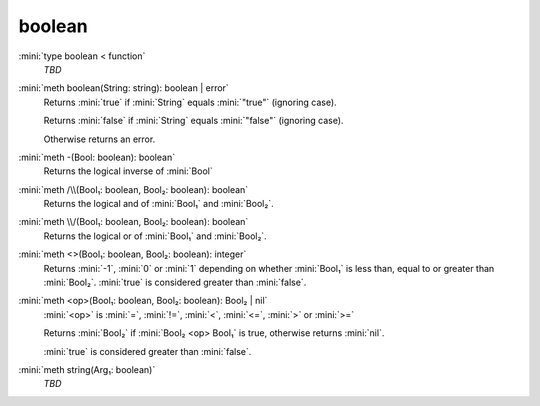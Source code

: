 boolean
=======

:mini:`type boolean < function`
   *TBD*

:mini:`meth boolean(String: string): boolean | error`
   Returns :mini:`true` if :mini:`String` equals :mini:`"true"` (ignoring case).

   Returns :mini:`false` if :mini:`String` equals :mini:`"false"` (ignoring case).

   Otherwise returns an error.


:mini:`meth -(Bool: boolean): boolean`
   Returns the logical inverse of :mini:`Bool`


:mini:`meth /\\(Bool₁: boolean, Bool₂: boolean): boolean`
   Returns the logical and of :mini:`Bool₁` and :mini:`Bool₂`.


:mini:`meth \\/(Bool₁: boolean, Bool₂: boolean): boolean`
   Returns the logical or of :mini:`Bool₁` and :mini:`Bool₂`.


:mini:`meth <>(Bool₁: boolean, Bool₂: boolean): integer`
   Returns :mini:`-1`, :mini:`0` or :mini:`1` depending on whether :mini:`Bool₁` is less than, equal to or greater than :mini:`Bool₂`. :mini:`true` is considered greater than :mini:`false`.


:mini:`meth <op>(Bool₁: boolean, Bool₂: boolean): Bool₂ | nil`
   :mini:`<op>` is :mini:`=`, :mini:`!=`, :mini:`<`, :mini:`<=`, :mini:`>` or :mini:`>=`

   Returns :mini:`Bool₂` if :mini:`Bool₂ <op> Bool₁` is true, otherwise returns :mini:`nil`.

   :mini:`true` is considered greater than :mini:`false`.


:mini:`meth string(Arg₁: boolean)`
   *TBD*

